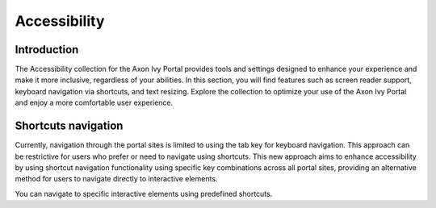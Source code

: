 .. _accessibility:

Accessibility
*************

Introduction
^^^^^^^^^^^^

The Accessibility collection for the Axon Ivy Portal provides tools and settings designed to enhance your experience and make it more inclusive, regardless of your abilities.
In this section, you will find features such as screen reader support, keyboard navigation via shortcuts, and text resizing.
Explore the collection to optimize your use of the Axon Ivy Portal and enjoy a more comfortable user experience.

Shortcuts navigation
^^^^^^^^^^^^^^^^^^^^

Currently, navigation through the portal sites is limited to using the tab key for keyboard navigation.
This approach can be restrictive for users who prefer or need to navigate using shortcuts. This new approach aims
to enhance accessibility by using shortcut navigation functionality using specific key combinations across
all portal sites, providing an alternative method for users to navigate directly to interactive elements.

You can navigate to specific interactive elements using predefined shortcuts.

.. centered:: Implemented shortcuts

.. csv-table::
  :file: documents/shortcuts.csv
  :header-rows: 1
  :class: longtable
  :widths: 50 50
